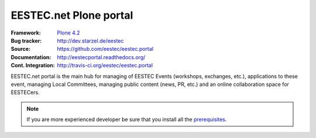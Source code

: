 =======================
EESTEC.net Plone portal
=======================

:Framework: `Plone 4.2 <http://plone.org>`_
:Bug tracker: http://dev.starzel.de/eestec
:Source: https://github.com/eestec/eestec.portal
:Documentation: http://eestecportal.readthedocs.org/
:Cont. Integration: http://travis-ci.org/eestec/eestec.portal

.. topic:: Summary

EESTEC.net portal is the main hub for managing of EESTEC Events (workshops,
exchanges, etc.), applications to these event, managing Local Committees,
managing public content (news, PR, etc.) and an online collaboration space for
EESTECers.

.. note::

    If you are more experienced developer be sure that you install all the prerequisites_.

.. _prerequisites: http://eestecportal.readthedocs.org/en/latest/dev/local.html#prerequisites
